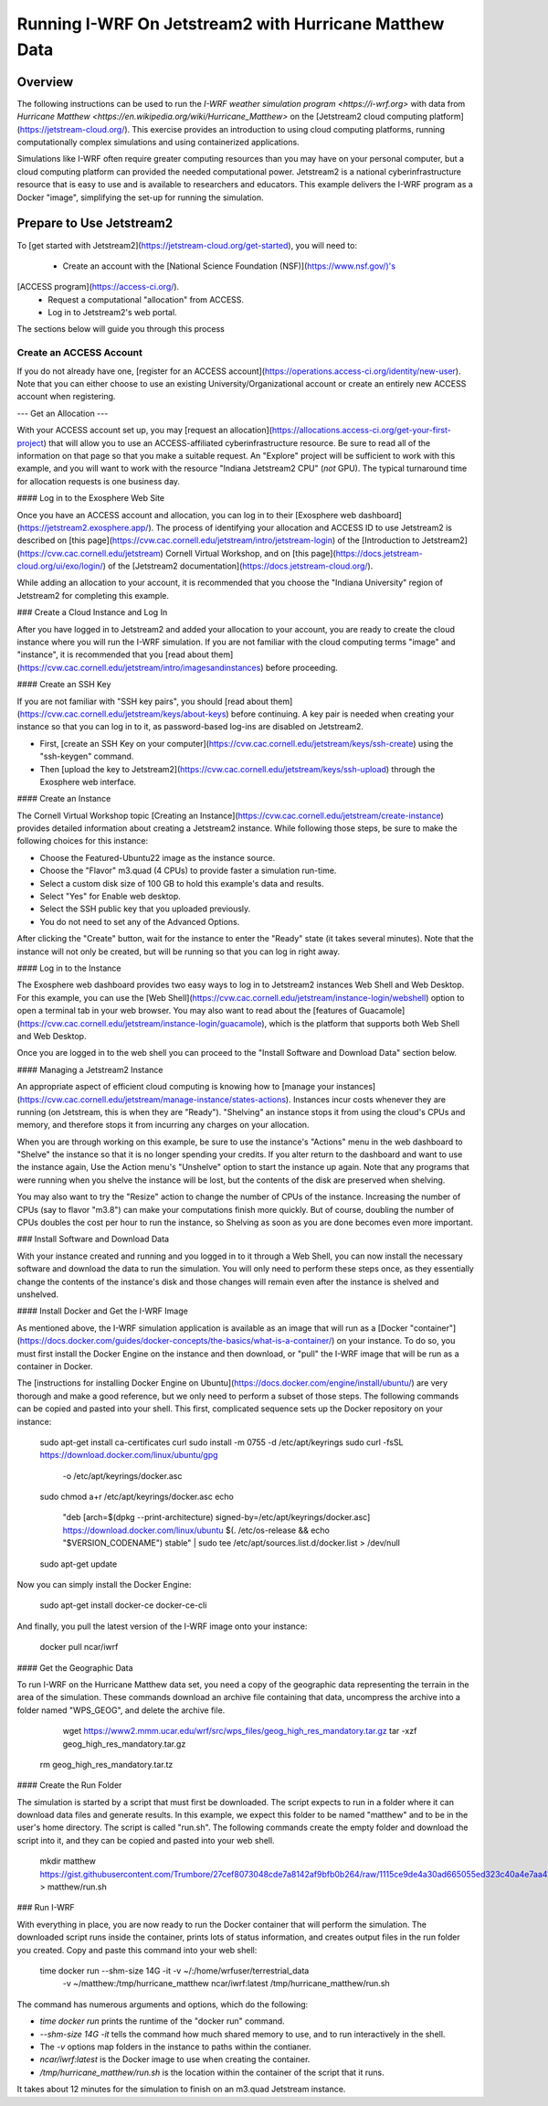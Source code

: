 *******************************************************
Running I-WRF On Jetstream2 with Hurricane Matthew Data
*******************************************************

========
Overview
========

The following instructions can be used to run
the `I-WRF weather simulation program <https://i-wrf.org>`
with data from `Hurricane Matthew <https://en.wikipedia.org/wiki/Hurricane_Matthew>`
on the [Jetstream2 cloud computing platform](https://jetstream-cloud.org/).
This exercise provides an introduction to using cloud computing platforms,
running computationally complex simulations and using containerized applications.

Simulations like I-WRF often require greater computing resources
than you may have on your personal computer,
but a cloud computing platform can provided the needed computational power.
Jetstream2 is a national cyberinfrastructure resource that is easy to use
and is available to researchers and educators.
This example delivers the I-WRF program as a Docker "image",
simplifying the set-up for running the simulation.

=========================
Prepare to Use Jetstream2
=========================

To [get started with Jetstream2](https://jetstream-cloud.org/get-started),
you will need to:

 * Create an account with the [National Science Foundation (NSF)](https://www.nsf.gov/)'s
[ACCESS program](https://access-ci.org/).
 * Request a computational "allocation" from ACCESS.
 * Log in to Jetstream2's web portal.

The sections below will guide you through this process

------------------------
Create an ACCESS Account
------------------------

If you do not already have one, [register for an ACCESS account](https://operations.access-ci.org/identity/new-user).
Note that you can either choose to use an existing University/Organizational account or
create an entirely new ACCESS account when registering. 

---
Get an Allocation
---

With your ACCESS account set up, you may [request an allocation](https://allocations.access-ci.org/get-your-first-project)
that will allow you to use an ACCESS-affiliated cyberinfrastructure resource.
Be sure to read all of the information on that page so that you make a suitable request.
An "Explore" project will be sufficient to work with this example,
and you will want to work with the resource "Indiana Jetstream2 CPU" (*not* GPU).
The typical turnaround time for allocation requests is one business day.

#### Log in to the Exosphere Web Site

Once you have an ACCESS account and allocation,
you can log in to their [Exosphere web dashboard](https://jetstream2.exosphere.app/).
The process of identifying your allocation and ACCESS ID to use Jetstream2
is described on [this page](https://cvw.cac.cornell.edu/jetstream/intro/jetstream-login) of the
[Introduction to Jetstream2](https://cvw.cac.cornell.edu/jetstream) Cornell Virtual Workshop,
and on [this page](https://docs.jetstream-cloud.org/ui/exo/login/)
of the [Jetstream2 documentation](https://docs.jetstream-cloud.org/).

While adding an allocation to your account, it is recommended that you choose
the "Indiana University" region of Jetstream2 for completing this example.

### Create a Cloud Instance and Log In

After you have logged in to Jetstream2 and added your allocation to your account,
you are ready to create the cloud instance where you will run the I-WRF simulation.
If you are not familiar with the cloud computing terms "image" and "instance",
it is recommended that you [read about them](https://cvw.cac.cornell.edu/jetstream/intro/imagesandinstances)
before proceeding.

#### Create an SSH Key

If you are not familiar with "SSH key pairs", you should
[read about them](https://cvw.cac.cornell.edu/jetstream/keys/about-keys) before continuing.
A key pair is needed when creating your instance so that you can log in to it,
as password-based log-ins are disabled on Jetstream2.

+ First, [create an SSH Key on your computer](https://cvw.cac.cornell.edu/jetstream/keys/ssh-create) using the "ssh-keygen" command.
+ Then [upload the key to Jetstream2](https://cvw.cac.cornell.edu/jetstream/keys/ssh-upload) through the Exosphere web interface. 

#### Create an Instance

The Cornell Virtual Workshop topic [Creating an Instance](https://cvw.cac.cornell.edu/jetstream/create-instance)
provides detailed information about creating a Jetstream2 instance.
While following those steps, be sure to make the following choices for this instance:

+ Choose the Featured-Ubuntu22 image as the instance source.
+ Choose the "Flavor" m3.quad (4 CPUs) to provide faster a simulation run-time.
+ Select a custom disk size of 100 GB to hold this example's data and results.
+ Select "Yes" for Enable web desktop.
+ Select the SSH public key that you uploaded previously.
+ You do not need to set any of the Advanced Options.

After clicking the "Create" button, wait for the instance to enter the "Ready" state (it takes several minutes).
Note that the instance will not only be created, but will be running so that you can log in right away.

#### Log in to the Instance

The Exosphere web dashboard provides two easy ways to log in to Jetstream2 instances
Web Shell and Web Desktop.
For this example, you can use the [Web Shell](https://cvw.cac.cornell.edu/jetstream/instance-login/webshell) option
to open a terminal tab in your web browser.
You may also want to read about the [features of Guacamole](https://cvw.cac.cornell.edu/jetstream/instance-login/guacamole),
which is the platform that supports both Web Shell and Web Desktop.

Once you are logged in to the web shell you can proceed to the
"Install Software and Download Data" section below.

#### Managing a Jetstream2 Instance

An appropriate aspect of efficient cloud computing is knowing how to
[manage your instances](https://cvw.cac.cornell.edu/jetstream/manage-instance/states-actions).
Instances incur costs whenever they are running (on Jetstream, this is when they are "Ready").
"Shelving" an instance stops it from using the cloud's CPUs and memory,
and therefore stops it from incurring any charges on your allocation.

When you are through working on this example,
be sure to use the instance's "Actions" menu in the web dashboard to
"Shelve" the instance so that it is no longer spending your credits.
If you alter return to the dashboard and want to use the instance again,
Use the Action menu's "Unshelve" option to start the instance up again.
Note that any programs that were running when you shelve the instance will be lost,
but the contents of the disk are preserved when shelving.

You may also want to try the "Resize" action to change the number of CPUs of the instance.
Increasing the number of CPUs (say to flavor "m3.8") can make your computations finish more quickly.
But of course, doubling the number of CPUs doubles the cost per hour to run the instance,
so Shelving as soon as you are done becomes even more important.

### Install Software and Download Data

With your instance created and running and you logged in to it through a Web Shell,
you can now install the necessary software and download the data to run the simulation.
You will only need to perform these steps once,
as they essentially change the contents of the instance's disk
and those changes will remain even after the instance is shelved and unshelved.

#### Install Docker and Get the I-WRF Image

As mentioned above, the I-WRF simulation application is available as an image that will run as a
[Docker "container"](https://docs.docker.com/guides/docker-concepts/the-basics/what-is-a-container/)
on your instance.
To do so, you must first install the Docker Engine on the instance
and then download, or "pull" the I-WRF image that will be run as a container in Docker.

The [instructions for installing Docker Engine on Ubuntu](https://docs.docker.com/engine/install/ubuntu/)
are very thorough and make a good reference, but we only need to perform a subset of those steps.
The following commands can be copied and pasted into your shell.
This first, complicated sequence sets up the Docker repository on your instance:

    sudo apt-get install ca-certificates curl
    sudo install -m 0755 -d /etc/apt/keyrings
    sudo curl -fsSL https://download.docker.com/linux/ubuntu/gpg \
      -o /etc/apt/keyrings/docker.asc
    sudo chmod a+r /etc/apt/keyrings/docker.asc
    echo \
      "deb [arch=$(dpkg --print-architecture) signed-by=/etc/apt/keyrings/docker.asc] \
      https://download.docker.com/linux/ubuntu \
      $(. /etc/os-release && echo "$VERSION_CODENAME") stable" | \
      sudo tee /etc/apt/sources.list.d/docker.list > /dev/null
    sudo apt-get update

Now you can simply install the Docker Engine:

    sudo apt-get install docker-ce docker-ce-cli

And finally, you pull the latest version of the I-WRF image onto your instance:

    docker pull ncar/iwrf

#### Get the Geographic Data

To run I-WRF on the Hurricane Matthew data set, you need a copy of the
geographic data representing the terrain in the area of the simulation.
These commands download an archive file containing that data,
uncompress the archive into a folder named "WPS_GEOG", and delete the archive file.

	wget https://www2.mmm.ucar.edu/wrf/src/wps_files/geog_high_res_mandatory.tar.gz
	tar -xzf geog_high_res_mandatory.tar.gz
    rm geog_high_res_mandatory.tar.tz

#### Create the Run Folder

The simulation is started by a script that must first be downloaded.
The script expects to run in a folder where it can download data files and generate results.
In this example, we expect this folder to be named "matthew" and to be in the user's home directory.
The script is called "run.sh".
The following commands create the empty folder and download the script into it,
and they can be copied and pasted into your web shell.

    mkdir matthew
    https://gist.githubusercontent.com/Trumbore/27cef8073048cde7a8142af9bfb0b264/raw/1115ce9de4a30ad665055ed323c40a4e7aa411b2/run.sh > matthew/run.sh

### Run I-WRF

With everything in place, you are now ready to run the Docker container that will perform the simulation.
The downloaded script runs inside the container, prints lots of status information,
and creates output files in the run folder you created.
Copy and paste this command into your web shell:

    time docker run --shm-size 14G -it -v ~/:/home/wrfuser/terrestrial_data \
      -v ~/matthew:/tmp/hurricane_matthew ncar/iwrf:latest /tmp/hurricane_matthew/run.sh

The command has numerous arguments and options, which do the following:

+ `time docker run` prints the runtime of the "docker run" command.
+ `--shm-size 14G -it` tells the command how much shared memory to use, and to run interactively in the shell.
+ The `-v` options map folders in the instance to paths within the contianer.
+ `ncar/iwrf:latest` is the Docker image to use when creating the container.
+ `/tmp/hurricane_matthew/run.sh` is the location within the container of the script that it runs.

It takes about 12 minutes for the simulation to finish on an m3.quad Jetstream instance.


